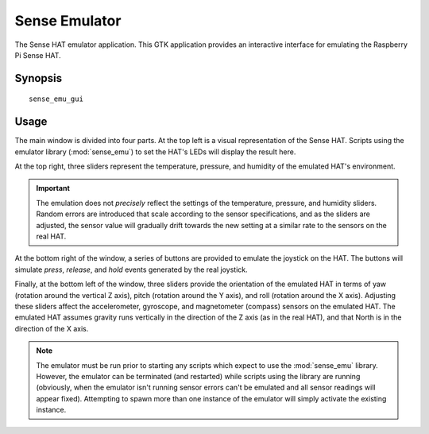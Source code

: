 .. _sense_emu_gui:

==============
Sense Emulator
==============

The Sense HAT emulator application. This GTK application provides an
interactive interface for emulating the Raspberry Pi Sense HAT.

Synopsis
========

::

    sense_emu_gui

Usage
=====

.. image:: screenshot1.png
    :align: center

The main window is divided into four parts. At the top left is a visual
representation of the Sense HAT. Scripts using the emulator library
(:mod:`sense_emu`) to set the HAT's LEDs will display the result here.

At the top right, three sliders represent the temperature, pressure, and
humidity of the emulated HAT's environment.

.. important::

    The emulation does not *precisely* reflect the settings of the temperature,
    pressure, and humidity sliders. Random errors are introduced that scale
    according to the sensor specifications, and as the sliders are adjusted,
    the sensor value will gradually drift towards the new setting at a similar
    rate to the sensors on the real HAT.

At the bottom right of the window, a series of buttons are provided to emulate
the joystick on the HAT. The buttons will simulate *press*, *release*, and
*hold* events generated by the real joystick.

Finally, at the bottom left of the window, three sliders provide the
orientation of the emulated HAT in terms of yaw (rotation around the vertical Z
axis), pitch (rotation around the Y axis), and roll (rotation around the X
axis). Adjusting these sliders affect the accelerometer, gyroscope, and
magnetometer (compass) sensors on the emulated HAT. The emulated HAT assumes
gravity runs vertically in the direction of the Z axis (as in the real HAT),
and that North is in the direction of the X axis.

.. note::

    The emulator must be run prior to starting any scripts which expect to use
    the :mod:`sense_emu` library. However, the emulator can be terminated (and
    restarted) while scripts using the library are running (obviously, when the
    emulator isn't running sensor errors can't be emulated and all sensor
    readings will appear fixed). Attempting to spawn more than one instance of
    the emulator will simply activate the existing instance.

